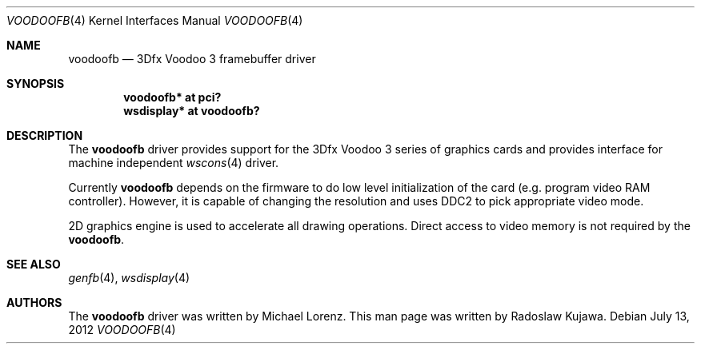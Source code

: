 .\"	$NetBSD: voodoofb.4,v 1.1 2012/07/13 16:19:42 rkujawa Exp $
.\"
.\" Copyright (c) 2012 Radoslaw Kujawa 
.\" All rights reserved.
.\"
.\" Redistribution and use in source and binary forms, with or without
.\" modification, are permitted provided that the following conditions
.\" are met:
.\" 1. Redistributions of source code must retain the above copyright
.\"    notice, this list of conditions and the following disclaimer.
.\" 2. Redistributions in binary form must reproduce the above copyright
.\"    notice, this list of conditions and the following disclaimer in the
.\"    documentation and/or other materials provided with the distribution.
.\"
.\" THIS SOFTWARE IS PROVIDED BY THE AUTHOR ``AS IS'' AND ANY EXPRESS OR
.\" IMPLIED WARRANTIES, INCLUDING, BUT NOT LIMITED TO, THE IMPLIED WARRANTIES
.\" OF MERCHANTABILITY AND FITNESS FOR A PARTICULAR PURPOSE ARE DISCLAIMED.
.\" IN NO EVENT SHALL THE AUTHOR BE LIABLE FOR ANY DIRECT, INDIRECT,
.\" INCIDENTAL, SPECIAL, EXEMPLARY, OR CONSEQUENTIAL DAMAGES (INCLUDING,
.\" BUT NOT LIMITED TO, PROCUREMENT OF SUBSTITUTE GOODS OR SERVICES;
.\" LOSS OF USE, DATA, OR PROFITS; OR BUSINESS INTERRUPTION) HOWEVER CAUSED
.\" AND ON ANY THEORY OF LIABILITY, WHETHER IN CONTRACT, STRICT LIABILITY,
.\" OR TORT (INCLUDING NEGLIGENCE OR OTHERWISE) ARISING IN ANY WAY
.\" OUT OF THE USE OF THIS SOFTWARE, EVEN IF ADVISED OF THE POSSIBILITY OF
.\" SUCH DAMAGE.
.\"
.Dd July 13, 2012
.Dt VOODOOFB 4
.Os
.Sh NAME
.Nm voodoofb
.Nd 3Dfx Voodoo 3 framebuffer driver
.Sh SYNOPSIS
.Cd "voodoofb* at pci?"
.Cd "wsdisplay* at voodoofb?"
.Sh DESCRIPTION
The
.Nm
driver provides support for the 3Dfx Voodoo 3 series of graphics cards
and provides interface for machine independent
.Xr wscons 4
driver.
.Pp
Currently
.Nm
depends on the firmware to do low level initialization of the card
(e.g. program video RAM controller). However, it is capable of changing
the resolution and uses DDC2 to pick appropriate video mode.
.Pp
2D graphics engine is used to accelerate all drawing operations.
Direct access to video memory is not required by the
.Nm .
.Sh SEE ALSO
.Xr genfb 4 ,
.Xr wsdisplay 4
.Sh AUTHORS
The
.Nm
driver was written by Michael Lorenz. This man page was written by
Radoslaw Kujawa. 
